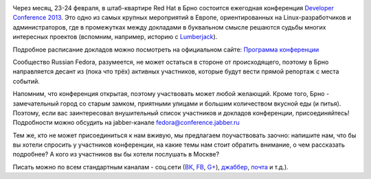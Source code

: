 .. title: Десант Russian Fedora в Чехию - присоединяйтесь!
.. slug: Десант-russian-fedora-в-Чехию-присоединяйтесь
.. date: 2013-01-20 17:58:57
.. tags: devconf.cz, schedule
.. category: мероприятия
.. link:
.. description:
.. type: text
.. author: bookwar

.. image:: /sites/default/files/pulse/deconf.png
   :align: center
   :width: 350px
   :target: http://devconf.cz/

Через месяц, 23-24 февраля, в штаб-квартире Red Hat в Брно состоится
ежегодная конференция `Developer Conference
2013 <http://devconf.cz/>`__. Это одно из самых крупных мероприятий в
Европе, ориентированных на Linux-разработчиков и администраторов, где в
промежутках между докладами в буквальном смысле решаются судьбы многих
интересных проектов (вспомним, например, историю с
`Lumberjack </content/lumberjack-или-структурированное-журналирование>`__).

Подробное расписание докладов можно посмотреть на официальном сайте:
`Программа конференции <http://devconf.cz/schedule>`__

Сообщество Russian Fedora, разумеется, не может остаться в стороне от
происходящего, поэтому в Брно направляется десант из (пока что трёх)
активных участников, которые будут вести прямой репортаж с места
событий.

Напомним, что конференция открытая, поэтому участвовать может любой
желающий. Кроме того, Брно - замечательный город со старым замком,
приятными улицами и большим количеством вкусной еды (и питья). Поэтому,
если вас заинтересовал внушительный список участников и докладов
конференции, присоединяйтесь! Подробности можно обсудить на
jabber-канале fedora@conference.jabber.ru

Тем же, кто не может присоединиться к нам вживую, мы предлагаем
поучаствовать заочно: напишите нам, что бы вы хотели спросить у
участников конференции, на какие темы нам стоит обратить внимание, о чем
рассказать подробнее? А кого из участников вы бы хотели послушать в
Москве?

Писать можно по всем стандартным
каналам - соц.сети (`ВК <http://vk.com/russianfedora>`__,
`FB <http://www.facebook.com/pages/Russian-Fedora/123818667674026>`__,
`G+ <https://plus.google.com/113782932104817709355/posts>`__),
`джаббер <http://jc.jabber.ru/search.html?search=fedora>`__,
`почта <http://lists.russianfedora.ru/listinfo/russian-fedora>`__ и
т.д.).
